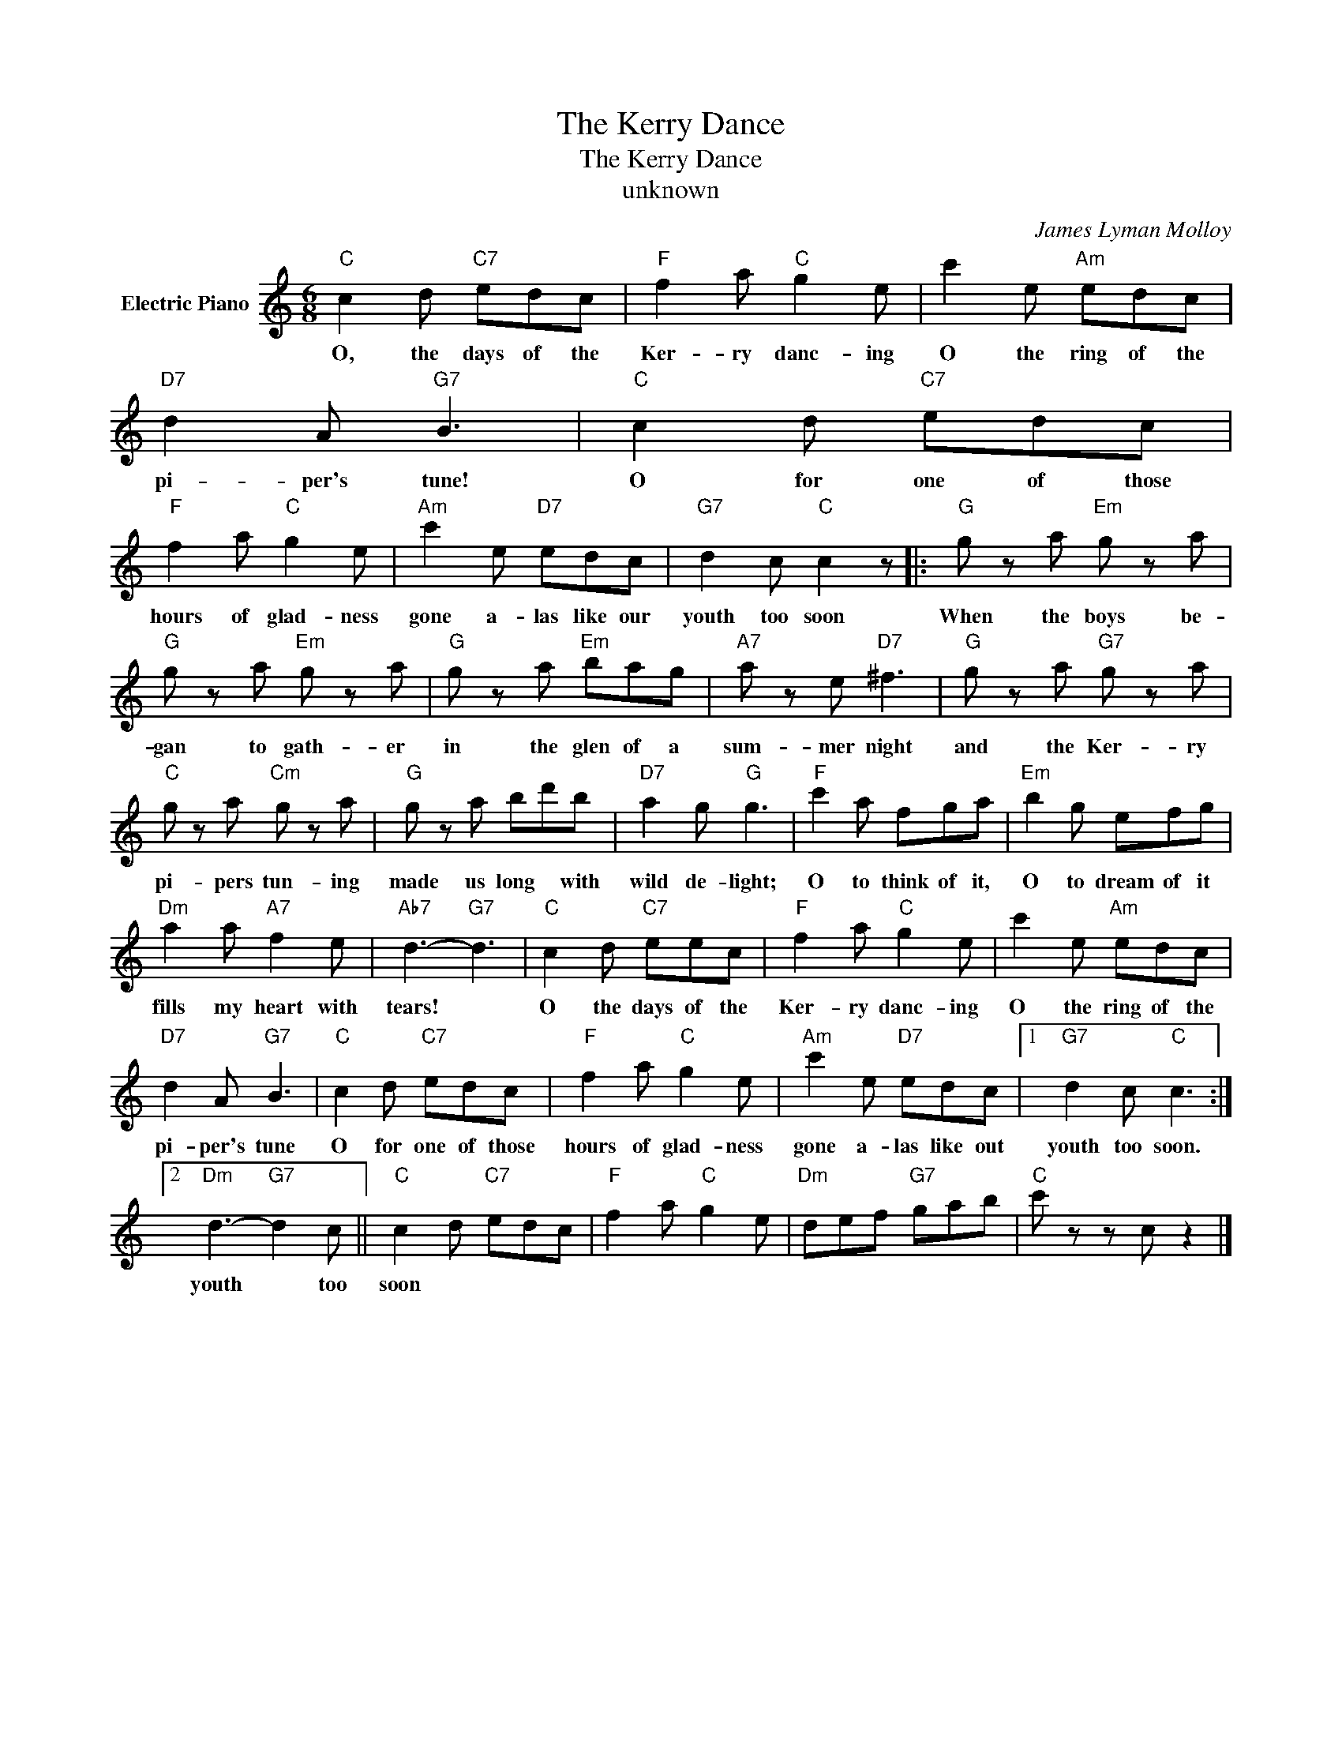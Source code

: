 X:1
T:The Kerry Dance
T:The Kerry Dance
T:unknown
C:James Lyman Molloy
Z:All Rights Reserved
L:1/8
M:6/8
K:C
V:1 treble nm="Electric Piano"
%%MIDI program 4
V:1
"C" c2 d"C7" edc |"F" f2 a"C" g2 e | c'2 e"Am" edc |"D7" d2 A"G7" B3 |"C" c2 d"C7" edc | %5
w: O, the days of the|Ker- ry danc- ing|O the ring of the|pi- per's tune!|O for one of those|
"F" f2 a"C" g2 e |"Am" c'2 e"D7" edc |"G7" d2 c"C" c2 z |:"G" g z a"Em" g z a | %9
w: hours of glad- ness|gone a- las like our|youth too soon|When the boys be-|
"G" g z a"Em" g z a |"G" g z a"Em" bag |"A7" a z e"D7" ^f3 |"G" g z a"G7" g z a | %13
w: gan to gath- er|in the glen of a|sum- mer night|and the Ker- ry|
"C" g z a"Cm" g z a |"G" g z a bd'b |"D7" a2 g"G" g3 |"F" c'2 a fga |"Em" b2 g efg | %18
w: pi- pers tun- ing|made us long * with|wild de- light;|O to think of it,|O to dream of it|
"Dm" a2 a"A7" f2 e |"Ab7" d3-"G7" d3 |"C" c2 d"C7" eec |"F" f2 a"C" g2 e | c'2 e"Am" edc | %23
w: fills my heart with|tears! *|O the days of the|Ker- ry danc- ing|O the ring of the|
"D7" d2 A"G7" B3 |"C" c2 d"C7" edc |"F" f2 a"C" g2 e |"Am" c'2 e"D7" edc |1"G7" d2 c"C" c3 :|2 %28
w: pi- per's tune|O for one of those|hours of glad- ness|gone a- las like out|youth too soon.|
"Dm" d3-"G7" d2 c ||"C" c2 d"C7" edc |"F" f2 a"C" g2 e |"Dm" def"G7" gab |"C" c' z z c z2 |] %33
w: youth * too|soon * * * *||||

